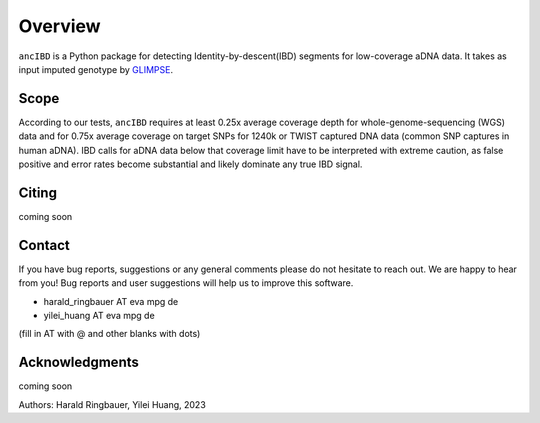 Overview
============

``ancIBD`` is a Python package for detecting Identity-by-descent(IBD) segments for low-coverage aDNA data. It takes as input imputed genotype by `GLIMPSE <https://odelaneau.github.io/GLIMPSE/glimpse1/index.html>`_.

Scope
**********

According to our tests, ``ancIBD`` requires at least 0.25x average coverage depth for whole-genome-sequencing (WGS) data and for 0.75x average coverage on target SNPs for 1240k or TWIST captured DNA data (common SNP captures in human aDNA). IBD calls for aDNA data below that coverage limit have to be interpreted with extreme caution, as false positive and error rates become substantial and likely dominate any true IBD signal.

Citing
**********

coming soon


Contact
**********

If you have bug reports, suggestions or any general comments please do not hesitate to reach out. We are happy to hear from you! Bug reports and user suggestions will help us to improve this software.

- harald_ringbauer AT eva mpg de
- yilei_huang AT eva mpg de

(fill in AT with @ and other blanks with dots)

Acknowledgments
*****************

coming soon

Authors:
Harald Ringbauer, Yilei Huang, 2023
